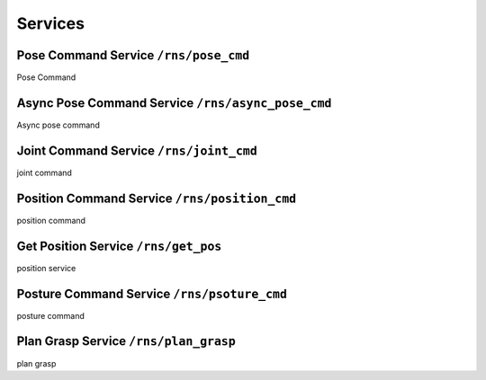 .. services

Services
==============


Pose Command Service ``/rns/pose_cmd``
--------------------
Pose Command


Async Pose Command Service ``/rns/async_pose_cmd``
--------------------------
Async pose command

Joint Command Service ``/rns/joint_cmd``
---------------------
joint command

Position Command Service ``/rns/position_cmd``
------------------------
position command

Get Position Service ``/rns/get_pos``
--------------------
position service

Posture Command Service ``/rns/psoture_cmd``
-----------------------
posture command

Plan Grasp Service ``/rns/plan_grasp``
------------------
plan grasp